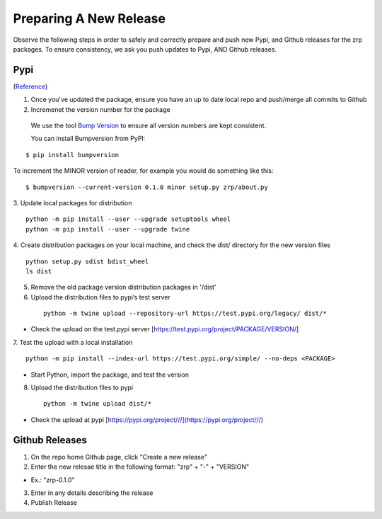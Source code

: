 Preparing A New Release
_______________________

Observe the following steps in order to safely and correctly prepare and push new Pypi, and Github releases for the zrp packages. To ensure consistency, we ask you push updates to Pypi, AND Github releases.

Pypi 
====
(`Reference <https://widdowquinn.github.io/coding/update-pypi-package/>`_)

1. Once you've updated the package, ensure you have an up to date local repo and push/merge all commits to Github
2. Incremenet the version number for the package
  We use the tool `Bump Version <https://pypi.org/project/bumpversion/>`_ to ensure all version numbers are kept consistent. 
  
  You can install Bumpversion from PyPI:
::

  $ pip install bumpversion
   
To increment the MINOR version of reader, for example you would do something like this:
::

$ bumpversion --current-version 0.1.0 minor setup.py zrp/about.py

3. Update local packages for distribution
::

  python -m pip install --user --upgrade setuptools wheel
  python -m pip install --user --upgrade twine

4. Create distribution packages on your local machine, and check the dist/ directory for the new version files
::

  python setup.py sdist bdist_wheel
  ls dist


5. Remove the old package version distribution packages in '/dist'



6. Upload the distribution files to pypi’s test server
 ::
 
  python -m twine upload --repository-url https://test.pypi.org/legacy/ dist/*

* Check the upload on the test.pypi server [https://test.pypi.org/project/PACKAGE/VERSION/]
  
7. Test the upload with a local installation
::
 
  python -m pip install --index-url https://test.pypi.org/simple/ --no-deps <PACKAGE>
  
* Start Python, import the package, and test the version

8. Upload the distribution files to pypi
 ::
 
  python -m twine upload dist/*
  
* Check the upload at pypi [https://pypi.org/project///](https://pypi.org/project///)


Github Releases
===============

1. On the repo home Github page, click "Create a new release"

2. Enter the new relesae title in the following format: "zrp" + "-" + "VERSION"

* Ex.: "zrp-0.1.0"

3. Enter in any details describing the release

4. Publish Release
